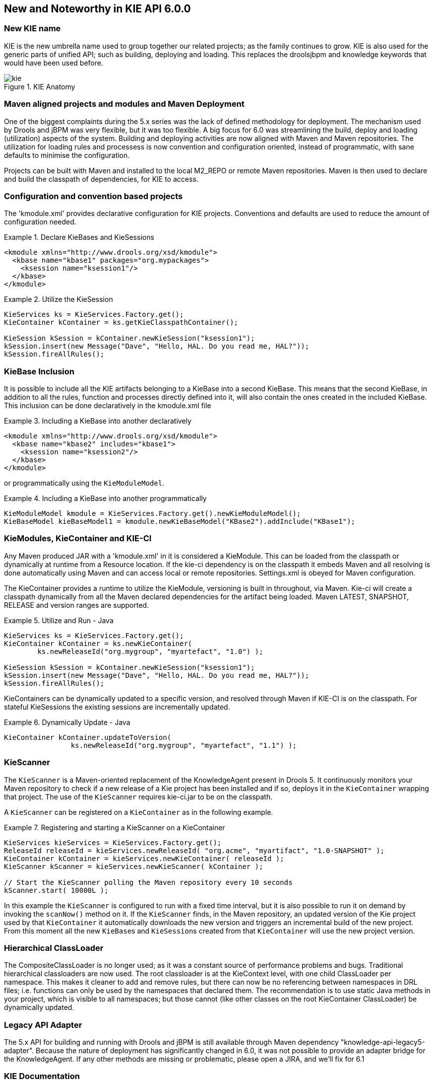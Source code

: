 :experimental:


[[_kie.releasenoteskie.6.0.0]]
== New and Noteworthy in KIE API 6.0.0

=== New KIE name


KIE is the new umbrella name used to group together our related projects; as the family continues to grow.
KIE is also used for the generic parts of unified API; such as building, deploying and loading.
This replaces the droolsjbpm and knowledge keywords that would have been used before. 

.KIE Anatomy
image::kie/Overview/kie.png[align="center"]


=== Maven aligned projects and modules and Maven Deployment


One of the biggest complaints during the 5.x series was the lack of defined methodology for deployment.
The mechanism used by Drools and jBPM was very flexible, but it was too flexible.
A big focus for 6.0 was streamlining the build, deploy and loading (utilization) aspects of the system.
Building and deploying activities are now aligned with Maven and Maven repositories.
The utilization for loading rules and processess is now convention and configuration oriented, instead of programmatic, with sane defaults to minimise the configuration.

Projects can be built with Maven and installed to the local M2_REPO or remote Maven repositories.
Maven is then used to declare and build the classpath of dependencies, for KIE to access.

=== Configuration and convention based projects


The 'kmodule.xml' provides declarative configuration for KIE projects.
Conventions and defaults are used to reduce the amount of configuration needed. 

.Declare KieBases and KieSessions
====
[source,xml]
----
<kmodule xmlns="http://www.drools.org/xsd/kmodule">
  <kbase name="kbase1" packages="org.mypackages">
    <ksession name="ksession1"/>
  </kbase>
</kmodule>
----
====

.Utilize the KieSession
====
[source,java]
----
KieServices ks = KieServices.Factory.get();
KieContainer kContainer = ks.getKieClasspathContainer();

KieSession kSession = kContainer.newKieSession("ksession1");
kSession.insert(new Message("Dave", "Hello, HAL. Do you read me, HAL?"));
kSession.fireAllRules();
----
====

=== KieBase Inclusion


It is possible to include all the KIE artifacts belonging to a KieBase into a second KieBase.
This means that the second KieBase, in addition to all the rules, function and processes directly defined into it,  will also contain the ones created in the included KieBase.
This inclusion can be done declaratively in the kmodule.xml file

.Including a KieBase into another declaratively
====
[source,xml]
----
<kmodule xmlns="http://www.drools.org/xsd/kmodule">
  <kbase name="kbase2" includes="kbase1">
    <ksession name="ksession2"/>
  </kbase>
</kmodule>
----
====


or programmatically using the ``KieModuleModel``.

.Including a KieBase into another programmatically
====
[source,java]
----
KieModuleModel kmodule = KieServices.Factory.get().newKieModuleModel();
KieBaseModel kieBaseModel1 = kmodule.newKieBaseModel("KBase2").addInclude("KBase1");
----
====

=== KieModules, KieContainer and KIE-CI


Any Maven produced JAR with a 'kmodule.xml' in it is considered a KieModule.
This can be loaded from the classpath or dynamically at runtime from a Resource location.
If the kie-ci dependency is on the classpath it embeds Maven and all resolving is done automatically using Maven and can access local or remote repositories.
Settings.xml is obeyed for Maven configuration.

The KieContainer provides a runtime to utilize the KieModule, versioning is built in throughout, via Maven.
Kie-ci will create a classpath dynamically from all the Maven declared dependencies for the artifact being loaded.
Maven LATEST, SNAPSHOT, RELEASE and version ranges are supported.

.Utilize and Run - Java
====
[source,java]
----
KieServices ks = KieServices.Factory.get();
KieContainer kContainer = ks.newKieContainer(
        ks.newReleaseId("org.mygroup", "myartefact", "1.0") );

KieSession kSession = kContainer.newKieSession("ksession1");
kSession.insert(new Message("Dave", "Hello, HAL. Do you read me, HAL?"));
kSession.fireAllRules();
----
====


KieContainers can be dynamically updated to a specific version, and resolved through Maven if KIE-CI is on the classpath.
For stateful KieSessions the existing sessions are incrementally updated.

.Dynamically Update - Java
====
[source,java]
----
KieContainer kContainer.updateToVersion(
                ks.newReleaseId("org.mygroup", "myartefact", "1.1") );
----
====

=== KieScanner


The `KieScanner` is a Maven-oriented replacement of the KnowledgeAgent present in Drools 5.
It continuously monitors your Maven repository to check if a new release of a Kie project has been installed and if so, deploys it in the `KieContainer` wrapping that project.
The use of the `KieScanner` requires kie-ci.jar to be on the classpath.

A `KieScanner` can be registered on a `KieContainer` as in the following example.

.Registering and starting a KieScanner on a KieContainer
====
[source,java]
----
KieServices kieServices = KieServices.Factory.get();
ReleaseId releaseId = kieServices.newReleaseId( "org.acme", "myartifact", "1.0-SNAPSHOT" );
KieContainer kContainer = kieServices.newKieContainer( releaseId );
KieScanner kScanner = kieServices.newKieScanner( kContainer );

// Start the KieScanner polling the Maven repository every 10 seconds
kScanner.start( 10000L );
----
====


In this example the `KieScanner` is configured to run with a fixed time interval, but it is also possible to run it on demand by invoking the `scanNow()` method on it.
If the `KieScanner` finds, in the Maven repository, an updated version of the Kie project used by that `KieContainer` it automatically downloads the new version and triggers an incremental build of the new project.
From this moment all the new ``KieBase``s and ``KieSession``s created from that `KieContainer` will use the new project version.

=== Hierarchical ClassLoader


The CompositeClassLoader is no longer used; as it was a constant source of performance problems and bugs.
Traditional hierarchical classloaders are now used.
The root classloader is at the KieContext level, with one child ClassLoader per namespace.
This makes it cleaner to add and remove rules, but there can now be no referencing between namespaces in DRL files; i.e.
functions can only be used by the namespaces that declared them.
The recommendation is to use static Java methods in your project, which is visible to all namespaces; but those cannot (like other classes on the root KieContainer ClassLoader) be dynamically updated.

=== Legacy API Adapter


The 5.x API for building and running with Drools and jBPM is still available through Maven dependency "knowledge-api-legacy5-adapter". Because the nature of deployment has significantly changed in 6.0, it was not possible to provide an adapter bridge for the KnowledgeAgent.
If any other methods are missing or problematic, please open a JIRA, and we'll fix for 6.1

=== KIE Documentation


While a lot of new documentation has been added for working with the new KIE API, the entire documentation has not yet been brought up to date.
For this reason there will be continued references to old terminologies.
Apologies in advance, and thank you for your patience.
We hope those in the community will work with us to get the documentation updated throughout, for 6.1